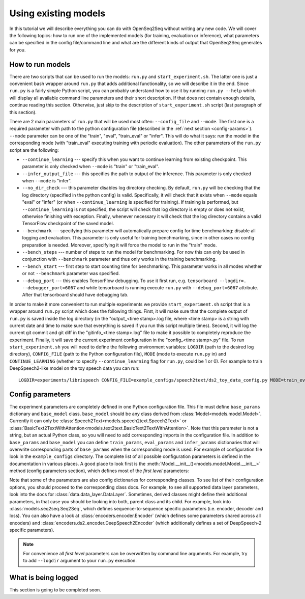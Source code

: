 Using existing models
=====================

In this tutorial we will describe everything you can do with OpenSeq2Seq without
writing any new code. We will cover the following topics: how to run one of
the implemented models (for training, evaluation or inference), what parameters
can be specified in the config file/command line and what are the different
kinds of output that OpenSeq2Seq generates for you.

How to run models
-----------------

There are two scripts that can be used to run the models: ``run.py`` and
``start_experiment.sh``. The latter one is just a convenient bash
wrapper around ``run.py`` that adds additional functionality, so we will
describe it in the end. Since ``run.py`` is a fairly simple Python script,
you can probably understand
how to use it by running ``run.py --help`` which will display all available
command line parameters and their short description. If that does not contain
enough details, continue reading this section. Otherwise, just skip to the
description of ``start_experiment.sh`` script (last paragraph of this section).

There are 2 main parameters of ``run.py`` that will be
used most often: ``--config_file`` and ``--mode``. The first one is a required
parameter with path to the python configuration file (described in the :ref:`next
section <config-params>`). ``--mode`` parameter can be one of the "train",
"eval", "train\_eval" or "infer". This will do what it says: run the model in
the corresponding mode (with "train\_eval" executing training with periodic
evaluation). The other parameters of the ``run.py`` script are the following:

* ``--continue_learning`` --- specify this when you want to continue learning
  from existing checkpoint. This parameter is only checked when ``--mode`` is
  "train" or "train\_eval".

* ``--infer_output_file`` --- this specifies the path to output of the inference.
  This parameter is only checked when ``--mode`` is "infer".

* ``--no_dir_check`` --- this parameter disables log directory checking.
  By default, ``run.py`` will be checking that the log
  directory (specified in the python config) is valid. Specifically, it will
  check that it exists when ``--mode`` equals "eval" or "infer"
  (or when ``--continue_learning`` is specified for training). If training is
  performed, but ``--continue_learning`` is not specified, the script will check
  that log directory is empty or does not exist, otherwise finishing with
  exception. Finally, whenever necessary it will check that the log directory
  contains a valid TensorFlow checkpoint of the saved model.

* ``--benchmark`` --- specifying this parameter will automatically prepare config
  for time benchmarking: disable all logging and evaluation. This parameter is
  only useful for training benchmarking, since in other cases no config
  preparation is needed. Moreover, specifying it will force the model to run
  in the "train" mode.

* ``--bench_steps`` --- number of steps to run the model for benchmarking. For
  now this can only be used in conjunction with ``--benchmark`` parameter and
  thus only works in the training benchmarking.

* ``--bench_start`` --- first step to start counting time for benchmarking. This
  parameter works in all modes whether or not ``--benchmark`` parameter was
  specified.

* ``--debug_port`` --- this enables TensorFlow debugging. To use it first run, e.g.
  ``tensorboard --logdir=. --debugger_port=6067`` and while tensorboard is
  running execute ``run.py`` with ``--debug_port=6067`` attribute.
  After that tensorboard should have debugging tab.

In order to make it more convenient to run multiple experiments we provide
``start_experiment.sh`` script that is a wrapper around ``run.py`` script which
does the following things. First, it will make sure that the complete output of
``run.py`` is saved inside the log directory (in the "output\_<time stamp>.log
file, where <time stamp> is a string with current date and time to make sure
that everything is saved if you run this script multiple times).
Second, it will log the current git commit and git diff in the
"gitinfo\_<time stamp>.log" file to make it possible to completely reproduce the
experiment. Finally, it will save the current experiment configuration in the
"config\_<time stamp>.py" file. To run ``start_experiment.sh`` you will need to
define the following environment variables: ``LOGDIR`` (path to the desired log
directory), ``CONFIG_FILE`` (path to the Python configuration file), ``MODE``
(mode to execute ``run.py`` in) and ``CONTINUE_LEARNING`` (whether to specify
``--continue_learning`` flag for ``run.py``, could be 1 or 0). For example to
train DeepSpeech2-like model on the toy speech data you can run::

   LOGDIR=experiments/librispeech CONFIG_FILE=example_configs/speech2text/ds2_toy_data_config.py MODE=train_eval CONTINUE_LEARNING=0 ./start_experiment.sh

.. _config-params:

Config parameters
-----------------

The experiment parameters are completely defined in one Python configuration
file. This file must define ``base_params`` dictionary and ``base_model`` class.
``base_model`` should be any class derived from
:class:`Model<models.model.Model>`. Currently it can only be
:class:`Speech2Text<models.speech2text.Speech2Text>` or
:class:`BasicText2TextWithAttention<models.text2text.BasicText2TextWithAttention>`.
Note that this parameter is not a string, but an actual Python class, so you
will need to add corresponding imports in the configuration file. In addition
to ``base_params`` and ``base_model`` you can define
``train_params``, ``eval_params`` and ``infer_params`` dictionaries that will
overwrite corresponding parts of ``base_params`` when the corresponding mode
is used. For example of configuration file look in the ``example_configs``
directory. The complete list of all possible configuration parameters is
defined in the documentation in various places. A good place to look first is
the :meth:`Model.__init__()<models.model.Model.__init__>` method
(config parameters section), which defines most of the *first level* parameters:

.. automethod:: models.model.Model.__init__
   :noindex:

Note that some of the parameters are also config dictionaries for corresponding
classes. To see list of their configuration options, you should proceed to the
corresponding class docs. For example, to see all supported data layer parameters,
look into the docs for :class:`data.data_layer.DataLayer`. Sometimes, derived classes
might define their additional parameters, in that case you should be looking
into both, parent class and its child. For example, look into
:class:`models.seq2seq.Seq2Seq`, which defines sequence-to-sequence specific
parameters (i.e. encoder, decoder and loss). You can also have a look at
:class:`encoders.encoder.Encoder` (which defines some parameters shared across
all encoders) and :class:`encoders.ds2_encoder.DeepSpeech2Encoder` (which
additionally defines a set of DeepSpeech-2 specific parameters).

.. note::
    For convenience all *first level* parameters can be overwritten by
    command line arguments. For example, try to add ``--logdir`` argument
    to your ``run.py`` execution.


What is being logged
--------------------

This section is going to be completed soon.

